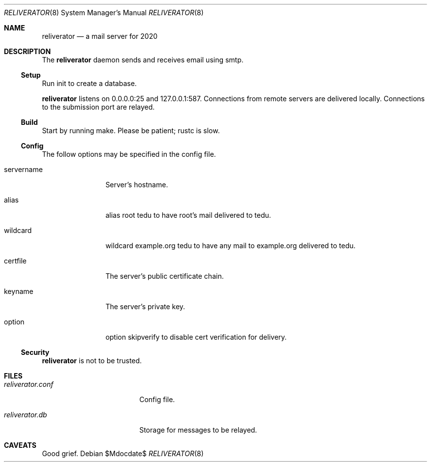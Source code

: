 .\"
.\" Copyright (c) 2020 Ted Unangst
.\"
.\" Permission to use, copy, modify, and distribute this software for any
.\" purpose with or without fee is hereby granted, provided that the above
.\" copyright notice and this permission notice appear in all copies.
.\"
.\" THE SOFTWARE IS PROVIDED "AS IS" AND THE AUTHOR DISCLAIMS ALL WARRANTIES
.\" WITH REGARD TO THIS SOFTWARE INCLUDING ALL IMPLIED WARRANTIES OF
.\" MERCHANTABILITY AND FITNESS. IN NO EVENT SHALL THE AUTHOR BE LIABLE FOR
.\" ANY SPECIAL, DIRECT, INDIRECT, OR CONSEQUENTIAL DAMAGES OR ANY DAMAGES
.\" WHATSOEVER RESULTING FROM LOSS OF USE, DATA OR PROFITS, WHETHER IN AN
.\" ACTION OF CONTRACT, NEGLIGENCE OR OTHER TORTIOUS ACTION, ARISING OUT OF
.\" OR IN CONNECTION WITH THE USE OR PERFORMANCE OF THIS SOFTWARE.
.\"
.Dd $Mdocdate$
.Dt RELIVERATOR 8
.Os
.Sh NAME
.Nm reliverator
.Nd a mail server for 2020
.Sh DESCRIPTION
The
.Nm
daemon sends and receives email using smtp.
.Ss Setup
.Pp
Run init to create a database.
.Pp
.Nm
listens on 0.0.0.0:25 and 127.0.0.1:587.
Connections from remote servers are delivered locally.
Connections to the submission port are relayed.
.Ss Build
Start by running make.
Please be patient; rustc is slow.
.Ss Config
The follow options may be specified in the config file.
.Bl -tag -width servername
.It servername
Server's hostname.
.It alias
alias root tedu to have root's mail delivered to tedu.
.It wildcard
wildcard example.org tedu to have any mail to example.org delivered to tedu.
.It certfile
The server's public certificate chain.
.It keyname
The server's private key.
.It option
option skipverify to disable cert verification for delivery.
.El
.Ss Security
.Nm
is not to be trusted.
.Sh FILES
.Bl -tag -width reliverator.conf
.It Pa reliverator.conf
Config file.
.It Pa reliverator.db
Storage for messages to be relayed.
.El
.Sh CAVEATS
Good grief.
